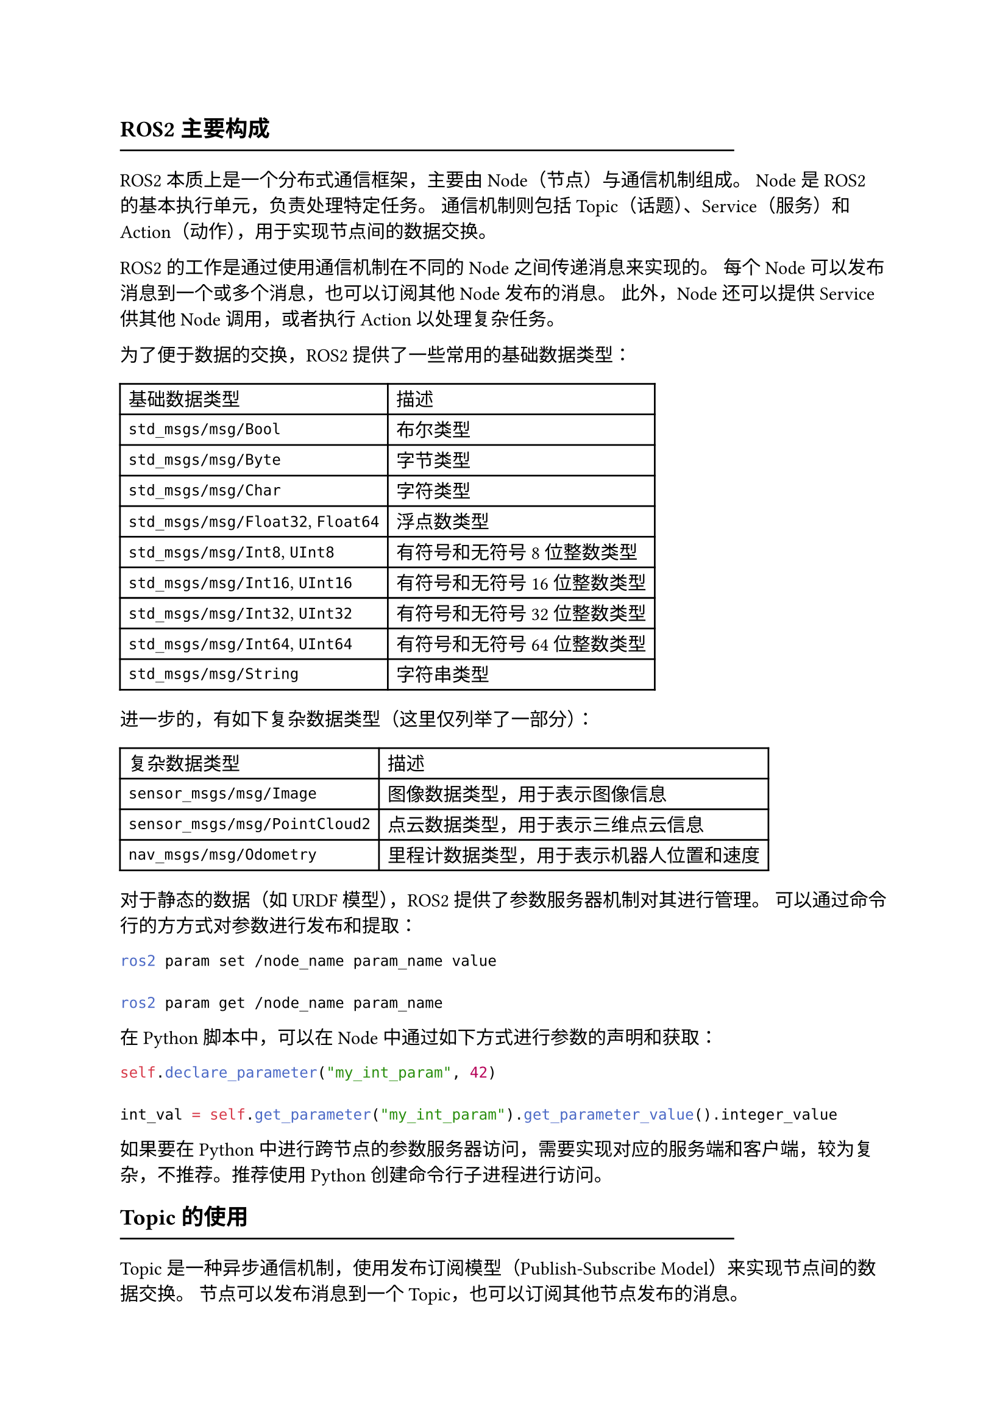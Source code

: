 == ROS2主要构成
#line(length: 80%)

ROS2本质上是一个分布式通信框架，主要由Node（节点）与通信机制组成。
Node是ROS2的基本执行单元，负责处理特定任务。
通信机制则包括Topic（话题）、Service（服务）和Action（动作），用于实现节点间的数据交换。

// #table(
//   columns: 2,
//   table.header([通信方式], [使用场景]),
//   [Topic], [用于发布和订阅数据流，如传感器数据、状态信息等],
//   [Service], [用于请求-响应式通信，如获取传感器状态、执行特定操作等],
//   [Action], [用于处理长时间运行的任务，如路径规划、复杂计算等]
// )

ROS2的工作是通过使用通信机制在不同的Node之间传递消息来实现的。
每个Node可以发布消息到一个或多个消息，也可以订阅其他Node发布的消息。
此外，Node还可以提供Service供其他Node调用，或者执行Action以处理复杂任务。

为了便于数据的交换，ROS2提供了一些常用的基础数据类型：

#table(
  columns: 2,
  table.header([基础数据类型], [描述]),
  [`std_msgs/msg/Bool`], [布尔类型],
  [`std_msgs/msg/Byte`], [字节类型],
  [`std_msgs/msg/Char`], [字符类型],
  [`std_msgs/msg/Float32`, `Float64`], [浮点数类型],
  [`std_msgs/msg/Int8`, `UInt8`], [有符号和无符号8位整数类型],
  [`std_msgs/msg/Int16`, `UInt16`], [有符号和无符号16位整数类型],
  [`std_msgs/msg/Int32`, `UInt32`], [有符号和无符号32位整数类型],
  [`std_msgs/msg/Int64`, `UInt64`], [有符号和无符号64位整数类型],
  [`std_msgs/msg/String`], [字符串类型]
)

进一步的，有如下复杂数据类型（这里仅列举了一部分）：

#table(
  columns: 2,
  table.header([复杂数据类型], [描述]),
  [`sensor_msgs/msg/Image`], [图像数据类型，用于表示图像信息],
  [`sensor_msgs/msg/PointCloud2`], [点云数据类型，用于表示三维点云信息],
  [`nav_msgs/msg/Odometry`], [里程计数据类型，用于表示机器人位置和速度],
)

对于静态的数据（如URDF模型），ROS2提供了参数服务器机制对其进行管理。
可以通过命令行的方方式对参数进行发布和提取：

```bash
ros2 param set /node_name param_name value

ros2 param get /node_name param_name
```

在Python脚本中，可以在Node中通过如下方式进行参数的声明和获取：

```python
self.declare_parameter("my_int_param", 42)

int_val = self.get_parameter("my_int_param").get_parameter_value().integer_value
```

如果要在Python中进行跨节点的参数服务器访问，需要实现对应的服务端和客户端，较为复杂，不推荐。推荐使用Python创建命令行子进程进行访问。

== Topic的使用
#line(length: 80%)

Topic是一种异步通信机制，使用发布订阅模型（Publish-Subscribe Model）来实现节点间的数据交换。
节点可以发布消息到一个Topic，也可以订阅其他节点发布的消息。

可以在终端中使用`ros2 topic`命令查看当前系统中的Topic信息。

在Python中可以使用如下方法创建一个Node并发布消息到Topic：

```python
from rclpy.node import Node
from std_msgs.msg import Float64MultiArray

class WheelVeloctyPublisher(Node):
    def __init__(self):
        super().__init__('wheel_velocty_publisher')
        self.wheel_velocity_publisher = self.create_publisher(
            Float64MultiArray,
            "/wheel/commands", 
            10
        )

    def publish_wheel_velocity(self, velocity):
        msg = Float64MultiArray()
        msg.data = array('d', velocity)
        self.wheel_velocity_publisher.publish(msg)
```

上面这个发布者例子中，定义了一个继承自`Node`的类`WheelVeloctyPublisher`，在其构造函数中创建了一个发布者`wheel_velocity_publisher`，向名为`/wheel/commands`的Topic发送`Float64MultiArray`类型的数据。
在类函数`publish_wheel_velocity`中，创建了一个消息对象`msg`，并将传入的速度数据赋值给`msg.data`，最后调用`self.wheel_velocity_publisher.publish(msg)`将消息发布到Topic。

可以使用如下方式创建一个订阅者：

```python
from rclpy.node import Node
from std_msgs.msg import Float64MultiArray

class WheelVeloctySubscriber(Node):
    def __init__(self):
        super().__init__('wheel_velocity_subscriber')
        self.wheel_velocity_subscriber = self.create_subscription(
            Float64MultiArray,
            "/wheel/commands",
            self.wheel_velocity_handler,
            10
        )

    def wheel_velocity_handler(self, msg):
        // 处理接收到的消息
        pass
```

上面这个订阅者例子通过`self.create_subscription()`创建了一个订阅者`wheel_velocity_subscriber`，订阅名为`/wheel/commands`的Topic，并指定消息类型为`Float64MultiArray`。当接收到消息时，会调用`wheel_velocity_handler`方法，在该方法中处理接收到的消息。

以上便是ROS2中Topic的基本使用方法。

== Service的使用
#line(length: 80%)

// Service是一种同步通信机制，使用请求-响应模型（Request-Response Model）来实现节点间的通信。
// Service允许一个节点向另一个节点发送请求，并等待响应。
// 可以在终端中使用`ros2 service`命令查看当前系统中的Service信息。

// 下面以实现一个将两个整数相加的Service为例，展示如何在Python中使用Service。

// === 定义Service接口`.srv`文件并添加依赖
// #line(length: 60%)

// ROS2的Service的接口定义依赖于IDL（Interface Definition Language），通常使用`.srv`文件来定义。
// 在`my_package/srv/`目录下创建一个名为`AddTwoInts.srv`的文件，内容如下：

// ```
// int64 a
// int64 b
// ---
// int64 sum
// ```

// 其中`a`和`b`是请求参数，`sum`是响应结果。

// 这些接口依赖于`rosidl_default_generators`包，需要在`package.xml`中添加依赖：

// ```xml
// <build_depend>rosidl_default_generators</build_depend>
// <exec_depend>rosidl_default_runtime</exec_depend>
// <member_of_group>rosidl_interface_packages</member_of_group>
// ```

// 同时还需要修改`CMakeLists.txt`文件：

// ```cmake
// find_package(rosidl_default_generators REQUIRED)

// rosidl_generate_interfaces(${PROJECT_NAME}
//   "srv/AddTwoInts.srv"
// )
// ```

// === 创建Service服务器
// #line(length: 60%)

// 在Python中创建Service服务器节点可以使用如下代码：

// ```python
// import rclpy
// from rclpy.node import Node
// from my_package.srv import AddTwoInts

// class AddTwoIntsServer(Node):
//     def __init__(self):
//         super().__init__('add_two_ints_server')
//         self.srv = self.create_service(AddTwoInts, 'add_two_ints', self.add_two_ints_callback)

//     def add_two_ints_callback(self, request, response):
//         response.sum = request.a + request.b
//         self.get_logger().info(f'Request: a={request.a}, b={request.b}, sum={response.sum}')
//         return response

// def main(args=None):
//     rclpy.init(args=args)
//     node = AddTwoIntsServer()
//     rclpy.spin(node)
//     rclpy.shutdown()
// ```

// 在上面的代码中，定义了一个继承自`Node`的类`AddTwoIntsServer`，在其构造函数中创建了一个Service服务器，监听名为`add_two_ints`的Service，并指定请求和响应的类型为`AddTwoInts`。当接收到请求时，会调用`add_two_ints_callback`方法，在该方法中计算两个整数的和，并将结果返回。

// === 创建Service客户端
// #line(length: 60%)

// 在Python中创建Service客户端节点可以使用如下代码：

// ```python
// import rclpy
// from rclpy.node import Node
// from my_package.srv import AddTwoInts

// class AddTwoIntsClient(Node):
//     def __init__(self):
//         super().__init__('add_two_ints_client')
//         self.client = self.create_client(AddTwoInts, 'add_two_ints')

//     def send_request(self, a, b):
//         request = AddTwoInts.Request()
//         request.a = a
//         request.b = b
//         future = self.client.call_async(request)
//         rclpy.spin_until_future_complete(self, future)
//         if future.result() is not None:
//             self.get_logger().info(f'Response: sum={future.result().sum}')
//         else:
//             self.get_logger().error('Service call failed')
//         return future.result()

// def main(args=None):
//     rclpy.init(args=args)
//     client = AddTwoIntsClient()
//     response = client.send_request(3, 5)
//     rclpy.shutdown()
// ```

// 在上面的代码中，定义了一个继承自`Node`的类`AddTwoIntsClient`，在其构造函数中创建了一个Service客户端，连接到名为`add_two_ints`的Service。
// 通过调用`send_request`方法，可以向Service发送请求，并等待响应。

// 以上便是ROS2中Service的基本使用方法。
// Service通常用于请求-响应式通信，如获取传感器状态、执行特定操作等。

// === 配置`setup.py`文件
// #line(length: 60%)

// 在`setup.py`文件中，需要在`entry_points`中添加Service的相关配置：

// ```python
// entry_points={
//     'console_scripts': [
//         'add_two_ints_server = my_package.add_two_ints_server:main',
//         'add_two_ints_client = my_package.add_two_ints_client:main',
//     ],
// },
// ```

== Action的使用
#line(length: 80%)

// Action是一种用于处理长时间运行任务的通信机制，使用目标-反馈-结果模型（Goal-Feedback-Result Model）来实现节点间的通信。
// Action允许一个节点向另一个节点发送目标，并在任务执行过程中接收反馈，最终获取结果。
// 可以在终端中使用`ros2 action`命令查看当前系统中的Action信息。

// 下面以实现一个Fibonacci数列计算的Action为例，展示如何在Python中使用Action。

// === 定义Action接口`.action`文件并添加依赖
// #line(length: 60%)

// ROS2的Action的接口定义依赖于IDL（Interface Definition Language），通常使用`.action`文件来定义。
// 在`my_package/action/`目录下创建一个名为`Fibonacci.action`的文件，内容如下：

// ```
// int32 order
// ---
// int32[] sequence
// ---
// int32[] partial_sequence
// ```

// - `goal`：请求的参数是`order`，表示要生成多少个斐波那契数。
// - `result`：最终结果是一个整数数组。
// - `feedback`：每次计算后发送部分结果。

// 这些接口依赖于`rosidl_default_generators`包，需要在`package.xml`中添加依赖：

// ```xml
// <build_depend>rosidl_default_generators</build_depend>
// <exec_depend>rosidl_default_runtime</exec_depend>
// <member_of_group>rosidl_interface_packages</member_of_group>
// ```

// 同时还需要修改`CMakeLists.txt`文件：

// ```cmake
// find_package(rosidl_default_generators REQUIRED)
// rosidl_generate_interfaces(${PROJECT_NAME}
//   "action/Fibonacci.action"
// )
// ```

// === 创建Action服务器
// #line(length: 60%)

// 在Python中创建Action服务器节点可以使用如下代码：

// ```python
// import rclpy
// from rclpy.node import Node
// from my_package.action import Fibonacci
// from rclpy.action import ActionServer

// class FibonacciActionServer(Node):
//     def __init__(self):
//         super().__init__('fibonacci_action_server')
//         self._action_server = ActionServer(
//             self,
//             Fibonacci,
//             'fibonacci',
//             self.execute_callback
//         )

//     def execute_callback(self, goal_handle):
//         order = goal_handle.request.order
//         feedback_msg = Fibonacci.Feedback()
//         feedback_msg.partial_sequence = []

//         a, b = 0, 1
//         for i in range(order):
//             feedback_msg.partial_sequence.append(a)
//             goal_handle.publish_feedback(feedback_msg)
//             a, b = b, a + b

//         result = Fibonacci.Result()
//         result.sequence = feedback_msg.partial_sequence
//         goal_handle.succeed()
//         return result

// def main(args=None):
//     rclpy.init(args=args)
//     node = FibonacciActionServer()
//     rclpy.spin(node)
//     rclpy.shutdown()
// ```

// 在上面的代码中，定义了一个继承自`Node`的类`FibonacciActionServer`，在其构造函数中创建了一个Action服务器，监听名为`fibonacci`的Action，并指定请求和响应的类型为`Fibonacci`。当接收到目标时，会调用`execute_callback`方法，在该方法中计算斐波那契数列，并通过`goal_handle.publish_feedback()`发送反馈，最终返回结果。

// === 创建Action客户端
// #line(length: 60%)

// 在Python中创建Action客户端节点可以使用如下代码：

// ```python
// import rclpy
// from rclpy.node import Node
// from my_package.action import Fibonacci
// from rclpy.action import ActionClient

// class FibonacciActionClient(Node):
//     def __init__(self):
//         super().__init__('fibonacci_action_client')
//         self._action_client = ActionClient(self, Fibonacci, 'fibonacci')

//     def send_goal(self, order):
//         goal_msg = Fibonacci.Goal()
//         goal_msg.order = order

//         self._action_client.wait_for_server()
//         future = self._action_client.send_goal_async(goal_msg)
//         rclpy.spin_until_future_complete(self, future)

//         if future.result() is not None:
//             goal_handle = future.result()
//             feedback_future = goal_handle.get_result_async()
//             rclpy.spin_until_future_complete(self, feedback_future)
//             result = feedback_future.result().result
//             self.get_logger().info(f'Result: {result.sequence}')
//         else:
//             self.get_logger().error('Action call failed')
//         return future.result()

// def main(args=None):
//     rclpy.init(args=args)
//     client = FibonacciActionClient()
//     client.send_goal(5)  # 计算前5个斐波那契数
//     rclpy.shutdown()
// ```

// 在上面的代码中，定义了一个继承自`Node`的类`FibonacciActionClient`，在其构造函数中创建了一个Action客户端，连接到名为`fibonacci`的Action。
// 通过调用`send_goal`方法，可以向Action发送目标，并等待结果。

// === 配置`setup.py`文件
// #line(length: 60%)

// 在`setup.py`文件中，需要在`entry_points`中添加Action的相关配置：

// ```python
// entry_points={
//     'console_scripts': [
//         'fibonacci_action_server = my_package.fibonacci_action_server:main',
//         'fibonacci_action_client = my_package.fibonacci_action_client:main',
//     ],
// },
// ```
